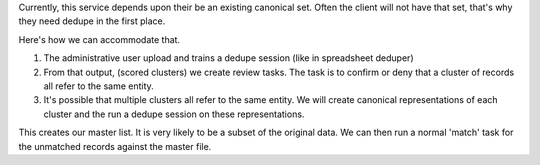 Currently, this service depends upon their be an existing canonical set. Often the client will not have that set, that's why they need dedupe in the first place.

Here's how we can accommodate that.

1. The administrative user upload and trains a dedupe session (like in spreadsheet deduper)
2. From that output, (scored clusters) we create review tasks. The task is to confirm or deny that a cluster of records all refer to the same entity.
3. It's possible that multiple clusters all refer to the same entity. We will create canonical representations of each cluster and the run a dedupe session on these representations.

This creates our master list. It is very likely to be a subset of the original data. We can then run a normal 'match' task for the unmatched records against the master file.
